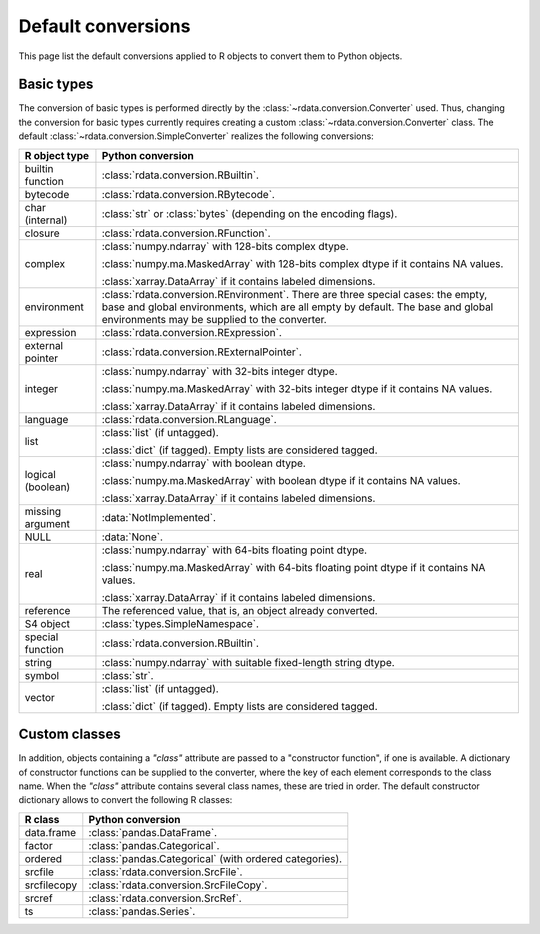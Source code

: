 Default conversions
===================

This page list the default conversions applied to R objects to convert them to
Python objects.

Basic types
-----------

The conversion of basic types is performed directly by the
:class:`~rdata.conversion.Converter` used.
Thus, changing the conversion for basic types currently requires creating a
custom :class:`~rdata.conversion.Converter` class.
The default :class:`~rdata.conversion.SimpleConverter` realizes the following
conversions:

================== ================================================================================================
R object type      Python conversion
================== ================================================================================================
builtin function   :class:`rdata.conversion.RBuiltin`.
bytecode           :class:`rdata.conversion.RBytecode`.
char (internal)    :class:`str` or :class:`bytes` (depending on the encoding flags).
closure            :class:`rdata.conversion.RFunction`.
complex            :class:`numpy.ndarray` with 128-bits complex dtype.

                   :class:`numpy.ma.MaskedArray` with 128-bits complex dtype if it contains NA values.

                   :class:`xarray.DataArray` if it contains labeled dimensions.
environment        :class:`rdata.conversion.REnvironment`.
                   There are three special cases: the empty, base and global environments, which are
                   all empty by default. The base and global environments may be supplied to the
                   converter.
expression         :class:`rdata.conversion.RExpression`.
external pointer   :class:`rdata.conversion.RExternalPointer`.
integer            :class:`numpy.ndarray` with 32-bits integer dtype.

                   :class:`numpy.ma.MaskedArray` with 32-bits integer dtype if it contains NA values.

                   :class:`xarray.DataArray` if it contains labeled dimensions.
language           :class:`rdata.conversion.RLanguage`.
list               :class:`list` (if untagged).

                   :class:`dict` (if tagged). Empty lists are considered tagged.
logical (boolean)  :class:`numpy.ndarray` with boolean dtype.

                   :class:`numpy.ma.MaskedArray` with boolean dtype if it contains NA values.

                   :class:`xarray.DataArray` if it contains labeled dimensions.
missing argument   :data:`NotImplemented`.
NULL               :data:`None`.
real               :class:`numpy.ndarray` with 64-bits floating point dtype.

                   :class:`numpy.ma.MaskedArray` with 64-bits floating point dtype if it contains NA values.

                   :class:`xarray.DataArray` if it contains labeled dimensions.
reference          The referenced value, that is, an object already converted.
S4 object          :class:`types.SimpleNamespace`.
special function   :class:`rdata.conversion.RBuiltin`.
string             :class:`numpy.ndarray` with suitable fixed-length string dtype.
symbol             :class:`str`.
vector             :class:`list` (if untagged).

                   :class:`dict` (if tagged). Empty lists are considered tagged.
================== ================================================================================================

Custom classes
--------------

In addition, objects containing a `"class"` attribute are passed to a "constructor function", if one is available.
A dictionary of constructor functions can be supplied to the converter, where the key of each element corresponds
to the class name.
When the `"class"` attribute contains several class names, these are tried in order. 
The default constructor dictionary allows to convert the following R classes:

================== ================================================================================================
R class            Python conversion
================== ================================================================================================
data.frame         :class:`pandas.DataFrame`.
factor             :class:`pandas.Categorical`.
ordered            :class:`pandas.Categorical` (with ordered categories).
srcfile            :class:`rdata.conversion.SrcFile`.
srcfilecopy        :class:`rdata.conversion.SrcFileCopy`.
srcref             :class:`rdata.conversion.SrcRef`.
ts                 :class:`pandas.Series`.
================== ================================================================================================
